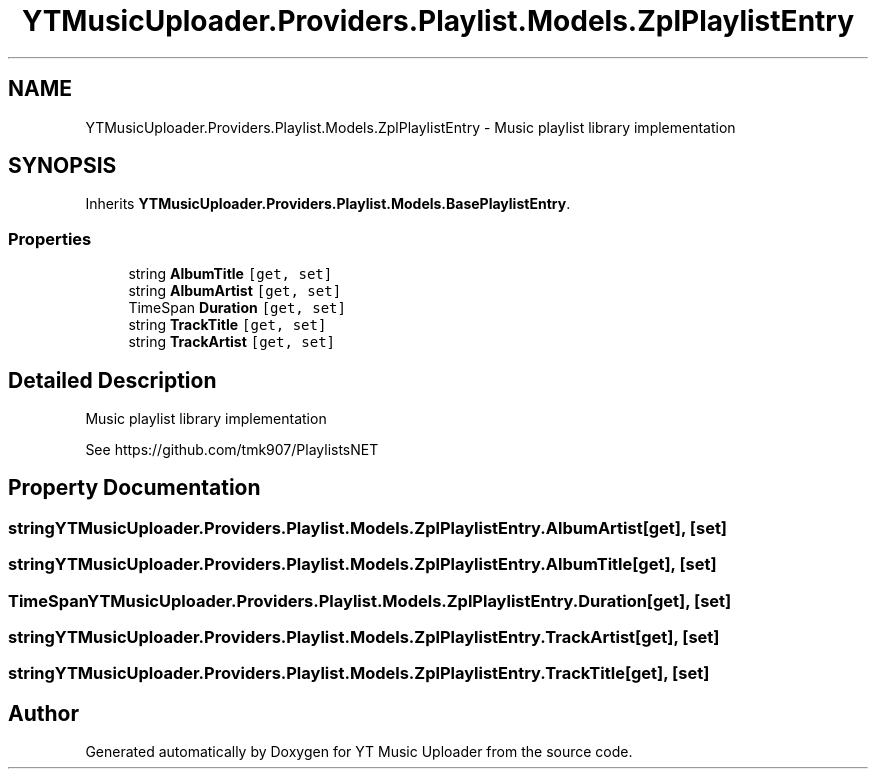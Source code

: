 .TH "YTMusicUploader.Providers.Playlist.Models.ZplPlaylistEntry" 3 "Thu Dec 31 2020" "YT Music Uploader" \" -*- nroff -*-
.ad l
.nh
.SH NAME
YTMusicUploader.Providers.Playlist.Models.ZplPlaylistEntry \- Music playlist library implementation  

.SH SYNOPSIS
.br
.PP
.PP
Inherits \fBYTMusicUploader\&.Providers\&.Playlist\&.Models\&.BasePlaylistEntry\fP\&.
.SS "Properties"

.in +1c
.ti -1c
.RI "string \fBAlbumTitle\fP\fC [get, set]\fP"
.br
.ti -1c
.RI "string \fBAlbumArtist\fP\fC [get, set]\fP"
.br
.ti -1c
.RI "TimeSpan \fBDuration\fP\fC [get, set]\fP"
.br
.ti -1c
.RI "string \fBTrackTitle\fP\fC [get, set]\fP"
.br
.ti -1c
.RI "string \fBTrackArtist\fP\fC [get, set]\fP"
.br
.in -1c
.SH "Detailed Description"
.PP 
Music playlist library implementation 

See https://github.com/tmk907/PlaylistsNET 
.SH "Property Documentation"
.PP 
.SS "string YTMusicUploader\&.Providers\&.Playlist\&.Models\&.ZplPlaylistEntry\&.AlbumArtist\fC [get]\fP, \fC [set]\fP"

.SS "string YTMusicUploader\&.Providers\&.Playlist\&.Models\&.ZplPlaylistEntry\&.AlbumTitle\fC [get]\fP, \fC [set]\fP"

.SS "TimeSpan YTMusicUploader\&.Providers\&.Playlist\&.Models\&.ZplPlaylistEntry\&.Duration\fC [get]\fP, \fC [set]\fP"

.SS "string YTMusicUploader\&.Providers\&.Playlist\&.Models\&.ZplPlaylistEntry\&.TrackArtist\fC [get]\fP, \fC [set]\fP"

.SS "string YTMusicUploader\&.Providers\&.Playlist\&.Models\&.ZplPlaylistEntry\&.TrackTitle\fC [get]\fP, \fC [set]\fP"


.SH "Author"
.PP 
Generated automatically by Doxygen for YT Music Uploader from the source code\&.
